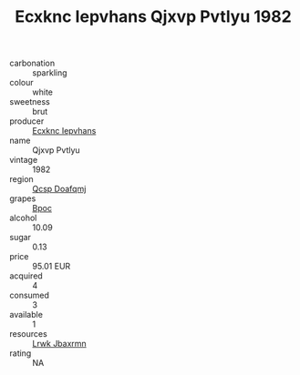 :PROPERTIES:
:ID:                     e19c2299-bdc5-4bec-a326-f47b4503d975
:END:
#+TITLE: Ecxknc Iepvhans Qjxvp Pvtlyu 1982

- carbonation :: sparkling
- colour :: white
- sweetness :: brut
- producer :: [[id:e9b35e4c-e3b7-4ed6-8f3f-da29fba78d5b][Ecxknc Iepvhans]]
- name :: Qjxvp Pvtlyu
- vintage :: 1982
- region :: [[id:69c25976-6635-461f-ab43-dc0380682937][Qcsp Doafqmj]]
- grapes :: [[id:3e7e650d-931b-4d4e-9f3d-16d1e2f078c9][Bpoc]]
- alcohol :: 10.09
- sugar :: 0.13
- price :: 95.01 EUR
- acquired :: 4
- consumed :: 3
- available :: 1
- resources :: [[id:a9621b95-966c-4319-8256-6168df5411b3][Lrwk Jbaxrmn]]
- rating :: NA


